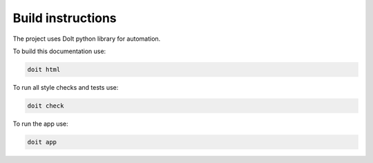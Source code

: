 Build instructions
===================

The project uses DoIt python library for automation.

To build this documentation use:

.. code-block:: bash

   doit html

To run all style checks and tests use:

.. code-block:: bash

   doit check

To run the app use:

.. code-block:: bash

   doit app
